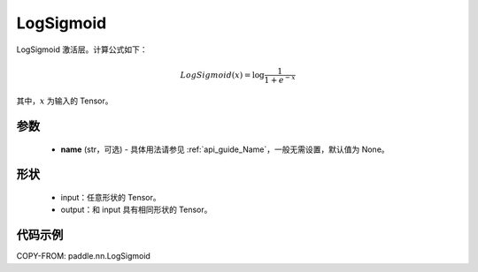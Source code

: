 .. _cn_api_paddle_nn_LogSigmoid:

LogSigmoid
-------------------------------
.. py:class:: paddle.nn.LogSigmoid(name=None)

LogSigmoid 激活层。计算公式如下：

.. math::

    LogSigmoid(x) = \log \frac{1}{1 + e^{-x}}

其中，:math:`x` 为输入的 Tensor。

参数
::::::::::
    - **name** (str，可选) - 具体用法请参见 :ref:`api_guide_Name`，一般无需设置，默认值为 None。

形状
::::::::::
    - input：任意形状的 Tensor。
    - output：和 input 具有相同形状的 Tensor。

代码示例
:::::::::

COPY-FROM: paddle.nn.LogSigmoid
